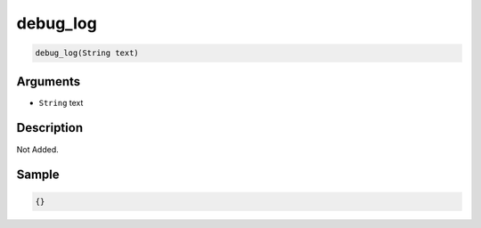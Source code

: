 .. _debug_log:

debug_log
========================

.. code-block:: text

	debug_log(String text)


Arguments
------------

* ``String`` text

Description
-------------

Not Added.

Sample
-------------

.. code-block:: json

	{}

